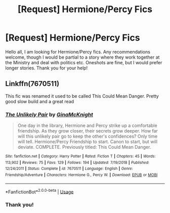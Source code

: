 #+TITLE: [Request] Hermione/Percy Fics

* [Request] Hermione/Percy Fics
:PROPERTIES:
:Author: rentingumbrellas
:Score: 11
:DateUnix: 1572454548.0
:DateShort: 2019-Oct-30
:FlairText: Request
:END:
Hello all, I am looking for Hermione/Percy fics. Any recommendations welcome, though I would be partial to a story where they work together at the Ministry and deal with politics etc. Oneshots are fine, but I would prefer longer stories. Thank you for your help!


** Linkffn(7670511)

This fic was renamed it used to be called This Could Mean Danger. Pretty good slow build and a great read
:PROPERTIES:
:Author: Redhotlipstik
:Score: 3
:DateUnix: 1572499402.0
:DateShort: 2019-Oct-31
:END:

*** [[https://www.fanfiction.net/s/7670511/1/][*/The Unlikely Pair/*]] by [[https://www.fanfiction.net/u/3264843/GinaMcKnight][/GinaMcKnight/]]

#+begin_quote
  One day in the library, Hermione and Percy strike up a comfortable friendship. As they grow closer, their secrets grow deeper. How far will this unlikely pair go to keep the other's confidences? Only time will tell. Hermione/Percy Friendship to start. Canon to start, but will deviate. COMPLETE. Previously titled: This Could Mean Danger.
#+end_quote

^{/Site/:} ^{fanfiction.net} ^{*|*} ^{/Category/:} ^{Harry} ^{Potter} ^{*|*} ^{/Rated/:} ^{Fiction} ^{T} ^{*|*} ^{/Chapters/:} ^{45} ^{*|*} ^{/Words/:} ^{113,902} ^{*|*} ^{/Reviews/:} ^{75} ^{*|*} ^{/Favs/:} ^{129} ^{*|*} ^{/Follows/:} ^{194} ^{*|*} ^{/Updated/:} ^{7/19/2018} ^{*|*} ^{/Published/:} ^{12/24/2011} ^{*|*} ^{/Status/:} ^{Complete} ^{*|*} ^{/id/:} ^{7670511} ^{*|*} ^{/Language/:} ^{English} ^{*|*} ^{/Genre/:} ^{Friendship/Adventure} ^{*|*} ^{/Characters/:} ^{Hermione} ^{G.,} ^{Percy} ^{W.} ^{*|*} ^{/Download/:} ^{[[http://www.ff2ebook.com/old/ffn-bot/index.php?id=7670511&source=ff&filetype=epub][EPUB]]} ^{or} ^{[[http://www.ff2ebook.com/old/ffn-bot/index.php?id=7670511&source=ff&filetype=mobi][MOBI]]}

--------------

*FanfictionBot*^{2.0.0-beta} | [[https://github.com/tusing/reddit-ffn-bot/wiki/Usage][Usage]]
:PROPERTIES:
:Author: FanfictionBot
:Score: 1
:DateUnix: 1572499417.0
:DateShort: 2019-Oct-31
:END:


*** Thank you!
:PROPERTIES:
:Author: rentingumbrellas
:Score: 1
:DateUnix: 1572512988.0
:DateShort: 2019-Oct-31
:END:
